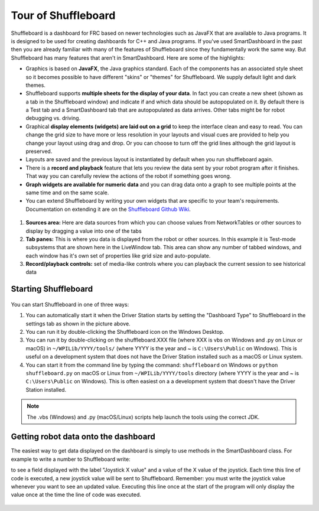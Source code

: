 Tour of Shuffleboard
====================

Shuffleboard is a dashboard for FRC based on newer technologies such as JavaFX that are available to Java programs. It is designed to be used for creating dashboards for C++ and Java programs. If you've used SmartDashboard in the past then you are already familiar with many of the features of Shuffleboard since they fundamentally work the same way. But Shuffleboard has many features that aren't in SmartDashboard. Here are some of the highlights:

-  Graphics is based on **JavaFX**, the Java graphics standard. Each of the components has an associated style sheet so it becomes possible to have different "skins" or "themes" for Shuffleboard. We supply default light and dark themes.
-  Shuffleboard supports **multiple sheets for the display of your data**. In fact you can create a new sheet (shown as a tab in the Shuffleboard window) and indicate if and which data should be autopopulated on it. By default there is a Test tab and a SmartDashboard tab that are autopopulated as data arrives. Other tabs might be for robot debugging vs. driving.
-  Graphical **display elements (widgets) are laid out on a grid** to keep the interface clean and easy to read. You can change the grid size to have more or less resolution in your layouts and visual cues are provided to help you change your layout using drag and drop. Or you can choose to turn off the grid lines although the grid layout is preserved.
-  Layouts are saved and the previous layout is instantiated by default when you run shuffleboard again.
-  There is a **record and playback** feature that lets you review the data sent by your robot program after it finishes. That way you can carefully review the actions of the robot if something goes wrong.
-  **Graph widgets are available for numeric data** and you can drag data onto a graph to see multiple points at the same time and on the same scale.
-  You can extend Shuffleboard by writing your own widgets that are specific to your team's requirements. Documentation on extending it are on the `Shuffleboard Github Wiki <https://github.com/wpilibsuite/shuffleboard/wiki>`__.

.. figure:: images/shuffleboard-tabs.png
   :alt:

1. **Sources area:** Here are data sources from which you can choose values from NetworkTables or other sources to display by dragging a value into one of the tabs
2. **Tab panes:** This is where you data is displayed from the robot or other sources. In this example it is Test-mode subsystems that are shown here in the LiveWindow tab. This area can show any number of tabbed windows, and each window has it's own set of properties like grid size and auto-populate.
3. **Record/playback controls:** set of media-like controls where you can playback the current session to see historical data

Starting Shuffleboard
---------------------

.. figure:: images/shuffleboard-driverstation.png
   :alt:

You can start Shuffleboard in one of three ways:

1. You can automatically start it when the Driver Station starts by setting the "Dashboard Type" to Shuffleboard in the settings tab as shown in the picture above.
2. You can run it by double-clicking the Shuffleboard icon on the Windows Desktop.
3. You can run it by double-clicking on the shuffleboard.XXX file (where XXX is vbs on Windows and .py on Linux or macOS) in ``~/WPILib/YYYY/tools/`` (where YYYY is the year and ~ is ``C:\Users\Public`` on Windows). This is useful on a development system that does not have the Driver Station installed such as a macOS or Linux system.
4. You can start it from the command line by typing the command: ``shuffleboard`` on Windows or ``python shuffleboard.py`` on macOS or Linux from ``~/WPILib/YYYY/tools`` directory (where YYYY is the year and ~ is ``C:\Users\Public`` on Windows). This is often easiest on a a development system that doesn't have the Driver Station installed.

.. note:: The .vbs (Windows) and .py (macOS/Linux) scripts help launch the tools using the correct JDK.

Getting robot data onto the dashboard
-------------------------------------

The easiest way to get data displayed on the dashboard is simply to use methods in the SmartDashboard class. For example to write a number to Shuffleboard write:

.. tabs::

   .. code-tab:: java

        SmartDashboard.putNumber("Joystick X value", joystick1.getX());

to see a field displayed with the label "Joystick X value" and a value of the X value of the joystick. Each time this line of code is executed, a new joystick value will be sent to Shuffleboard. Remember: you must write the joystick value whenever you want to see an updated value. Executing this line once at the start of the program will only display the value once at the time the line of code was executed.

.. figure:: images/joystick-value.png
   :alt:
